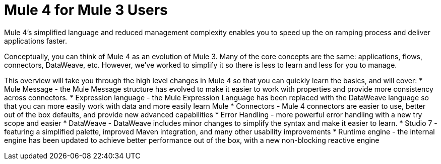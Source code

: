 = Mule 4 for Mule 3 Users

Mule 4's simplified language and reduced management complexity enables you to speed up the on ramping process and deliver applications faster. 

Conceptually, you can think of Mule 4 as an evolution of Mule 3. Many of the core concepts are the
same: applications, flows, connectors, DataWeave, etc. However, we've worked to simplify it so 
there is less to learn and less for you to manage.

This overview will take you through the high level changes in Mule 4 so that you can quickly learn the basics, and will cover:
* Mule Message - the Mule Message structure has evolved to make it easier to work with properties and provide more consistency across connectors.
* Expression language - the Mule Expression Language has been replaced with the DataWeave language so that you can more easily work with data  and more easily learn Mule
* Connectors - Mule 4 connectors are easier to use, better out of the box defaults, and provide new advanced capabilities
* Error Handling - more powerful error handling with a new try scope and easier
* DataWeave - DataWeave includes minor changes to simplify the syntax and make it easier to learn.
* Studio 7 - featuring a simplified palette, improved Maven integration, and many other usability improvements
* Runtime engine - the internal engine has been updated to achieve better performance out of the box, with a new non-blocking reactive engine
